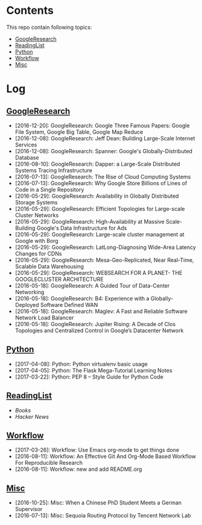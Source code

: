 * Contents
This repo contain following topics:
- [[https://github.com/wanglf/study/tree/master/GoogleResearch][GoogleResearch]]
- [[https://github.com/wanglf/study/tree/master/ReadingList][ReadingList]]
- [[https://github.com/wanglf/study/tree/master/Python][Python]]
- [[https://github.com/wanglf/study/tree/master/Workflow][Workflow]]
- [[https://github.com/wanglf/study/tree/master/Misc][Misc]]

* Log
** [[https://github.com/wanglf/study/tree/master/GoogleResearch][GoogleResearch]]
- [2016-12-20]: GoogleResearch: Google Three Famous Papers: Google File System, Google Big Table, Google Map Reduce
- [2016-12-08]: GoogleResearch: Jeff Dean: Building Large-Scale Internet Services
- [2016-12-08]: GoogleResearch: Spanner: Google's Globally-Distributed Database
- [2016-08-10]: GoogleResearch: Dapper: a Large-Scale Distributed Systems Tracing Infrastructure
- [2016-07-13]: GoogleResearch: The Rise of Cloud Computing Systems
- [2016-07-13]: GoogleResearch: Why Google Store Billions of Lines of Code in a Single Repository
- [2016-05-29]: GoogleResearch: Availability in Globally Distributed Storage Systems
- [2016-05-29]: GoogleResearch: Efficient Topologies for Large-scale Cluster Networks
- [2016-05-29]: GoogleResearch: High-Availability at Massive Scale-Building Google's Data Infrastructure for Ads
- [2016-05-29]: GoogleResearch: Large-scale cluster management at Google with Borg
- [2016-05-29]: GoogleResearch: LatLong-Diagnosing Wide-Area Latency Changes for CDNs
- [2016-05-29]: GoogleResearch: Mesa-Geo-Replicated, Near Real-Time, Scalable Data Warehousing
- [2016-05-29]: GoogleResearch: WEBSEARCH FOR A PLANET- THE GOOGLECLUSTER ARCHITECTURE
- [2016-05-18]: GoogleResearch: A Guided Tour of Data-Center Networking
- [2016-05-18]: GoogleResearch: B4: Experience with a Globally-Deployed Software Defined WAN
- [2016-05-18]: GoogleResearch: Maglev: A Fast and Reliable Software Network Load Balancer
- [2016-05-18]: GoogleResearch: Jupiter Rising: A Decade of Clos Topologies and Centralized Control in Google’s Datacenter Network

** [[https://github.com/wanglf/study/tree/master/Python][Python]]
- [2017-04-08]: Python: Python virtualenv basic usage
- [2017-04-05]: Python: The Flask Mega-Tutorial Learning Notes
- [2017-03-22]: Python: PEP 8 -- Style Guide for Python Code

** [[https://github.com/wanglf/study/tree/master/ReadingList][ReadingList]]
- [[ReadingList/books.org][Books]]
- [[ReadingList/hacker-news.org][Hacker News]]

** [[https://github.com/wanglf/study/tree/master/Workflow][Workflow]]
- [2017-03-26]: Workflow: Use Emacs org-mode to get things done
- [2016-08-11]: Workflow: An Effective Git And Org-Mode Based Workflow For Reproducible Research
- [2016-08-11]: Workflow: new and add README.org

** [[https://github.com/wanglf/study/tree/master/Misc][Misc]]
- [2016-10-25]: Misc: When a Chinese PhD Student Meets a German Supervisor
- [2016-07-13]: Misc: Sequoia Routing Protocol by Tencent Network Lab
